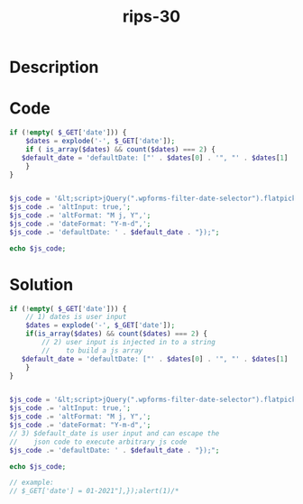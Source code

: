 :PROPERTIES:
:ID:        bea0ee73-de62-4b2c-a66d-29be3d2410e5
:ROAM_REFS: https://web.archive.org/web/20190328023701/https://www.ripstech.com/php-security-calendar-2018/
:END:
#+title: rips-30
#+filetags: :vcdb:php:

* Description

* Code
#+begin_src php
if (!empty( $_GET['date'])) {
    $dates = explode('-', $_GET['date']);
    if ( is_array($dates) && count($dates) === 2) {
   $default_date = 'defaultDate: ["' . $dates[0] . '", "' . $dates[1] . '"],';
    }
}


$js_code = '&lt;script>jQuery(".wpforms-filter-date-selector").flatpickr({';
$js_code .= 'altInput: true,';
$js_code .= 'altFormat: "M j, Y",';
$js_code .= 'dateFormat: "Y-m-d",';
$js_code .= 'defaultDate: ' . $default_date . "});";

echo $js_code;

#+end_src

* Solution
#+begin_src php
if (!empty( $_GET['date'])) {
    // 1) dates is user input
    $dates = explode('-', $_GET['date']);
    if(is_array($dates) && count($dates) === 2) {
        // 2) user input is injected in to a string
        //    to build a js array
   $default_date = 'defaultDate: ["' . $dates[0] . '", "' . $dates[1] . '"],';
    }
}


$js_code = '&lt;script>jQuery(".wpforms-filter-date-selector").flatpickr({';
$js_code .= 'altInput: true,';
$js_code .= 'altFormat: "M j, Y",';
$js_code .= 'dateFormat: "Y-m-d",';
// 3) $default_date is user input and can escape the
//    json code to execute arbitrary js code
$js_code .= 'defaultDate: ' . $default_date . "});";

echo $js_code;

// example:
// $_GET['date'] = 01-2021"],});alert(1)/*

#+end_src